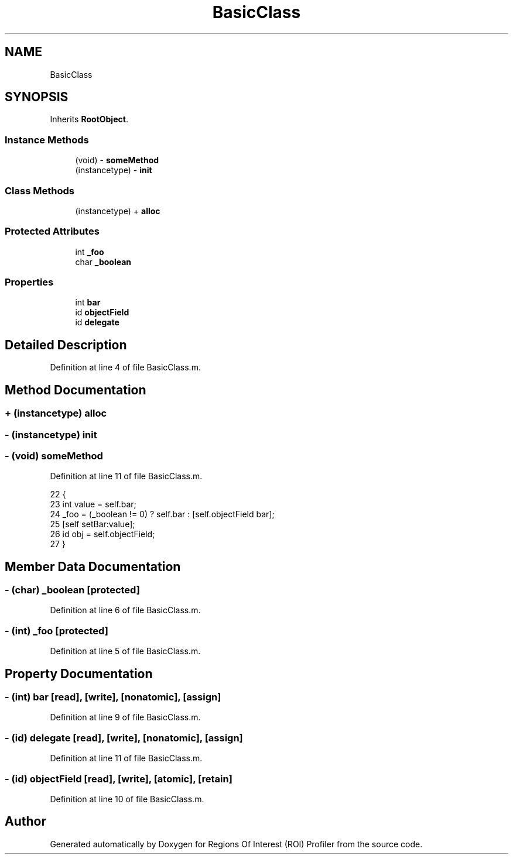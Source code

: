 .TH "BasicClass" 3 "Sat Feb 12 2022" "Version 1.2" "Regions Of Interest (ROI) Profiler" \" -*- nroff -*-
.ad l
.nh
.SH NAME
BasicClass
.SH SYNOPSIS
.br
.PP
.PP
Inherits \fBRootObject\fP\&.
.SS "Instance Methods"

.in +1c
.ti -1c
.RI "(void) \- \fBsomeMethod\fP"
.br
.ti -1c
.RI "(instancetype) \- \fBinit\fP"
.br
.in -1c
.SS "Class Methods"

.in +1c
.ti -1c
.RI "(instancetype) + \fBalloc\fP"
.br
.in -1c
.SS "Protected Attributes"

.in +1c
.ti -1c
.RI "int \fB_foo\fP"
.br
.ti -1c
.RI "char \fB_boolean\fP"
.br
.in -1c
.SS "Properties"

.in +1c
.ti -1c
.RI "int \fBbar\fP"
.br
.ti -1c
.RI "id \fBobjectField\fP"
.br
.ti -1c
.RI "id \fBdelegate\fP"
.br
.in -1c
.SH "Detailed Description"
.PP 
Definition at line 4 of file BasicClass\&.m\&.
.SH "Method Documentation"
.PP 
.SS "+ (instancetype) alloc "

.SS "\- (instancetype) init "

.SS "\- (void) someMethod "

.PP
Definition at line 11 of file BasicClass\&.m\&.
.PP
.nf
22                    {
23   int value = self\&.bar;
24   _foo = (_boolean != 0) ? self\&.bar : [self\&.objectField bar];
25   [self setBar:value];
26   id obj = self\&.objectField;
27 }
.fi
.SH "Member Data Documentation"
.PP 
.SS "\- (char) _boolean\fC [protected]\fP"

.PP
Definition at line 6 of file BasicClass\&.m\&.
.SS "\- (int) _foo\fC [protected]\fP"

.PP
Definition at line 5 of file BasicClass\&.m\&.
.SH "Property Documentation"
.PP 
.SS "\- (int) bar\fC [read]\fP, \fC [write]\fP, \fC [nonatomic]\fP, \fC [assign]\fP"

.PP
Definition at line 9 of file BasicClass\&.m\&.
.SS "\- (id) delegate\fC [read]\fP, \fC [write]\fP, \fC [nonatomic]\fP, \fC [assign]\fP"

.PP
Definition at line 11 of file BasicClass\&.m\&.
.SS "\- (id) objectField\fC [read]\fP, \fC [write]\fP, \fC [atomic]\fP, \fC [retain]\fP"

.PP
Definition at line 10 of file BasicClass\&.m\&.

.SH "Author"
.PP 
Generated automatically by Doxygen for Regions Of Interest (ROI) Profiler from the source code\&.
